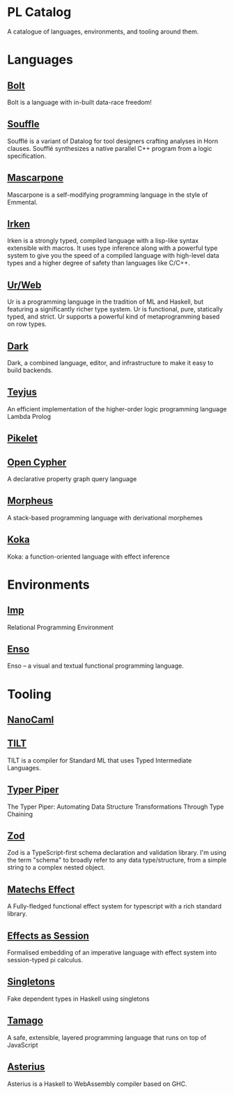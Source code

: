 * PL Catalog

A catalogue of languages, environments, and tooling around them.

* Languages

** [[https://github.com/mukul-rathi/bolt][Bolt]]
Bolt is a language with in-built data-race freedom! 

** [[https://github.com/souffle-lang/souffle][Souffle]]
Soufflé is a variant of Datalog for tool designers crafting analyses in Horn clauses. Soufflé synthesizes a native parallel C++ program from a logic specification. 

** [[https://github.com/catseye/Mascarpone][Mascarpone]]
Mascarpone is a self-modifying programming language in the style of Emmental.

** [[https://github.com/samrushing/irken-compiler][Irken]]
Irken is a strongly typed, compiled language with a lisp-like syntax extensible with macros.
It uses type inference along with a powerful type system to give you the speed of a compiled language with high-level data types and a higher degree of safety than languages like C/C++.

** [[https://github.com/urweb/urweb][Ur/Web]]
Ur is a programming language in the tradition of ML and Haskell, but featuring a significantly richer type system. Ur is functional, pure, statically typed, and strict. Ur supports a powerful kind of metaprogramming based on row types.

** [[https://github.com/darklang/][Dark]]
Dark, a combined language, editor, and infrastructure to make it easy to build backends.

** [[https://github.com/teyjus/teyjus][Teyjus]]
An efficient implementation of the higher-order logic programming language Lambda Prolog

** [[https://github.com/pikelet-lang/pikelet/][Pikelet]]

** [[https://github.com/opencypher/][Open Cypher]]
A declarative property graph query language

** [[https://github.com/ballesta25/Morpheus][Morpheus]]
A stack-based programming language with derivational morphemes 

** [[https://github.com/koka-lang/koka][Koka]]
Koka: a function-oriented language with effect inference

* Environments

** [[https://github.com/jamii/imp][Imp]]
Relational Programming Environment

** [[https://github.com/enso-org/][Enso]]
Enso – a visual and textual functional programming language. 

* Tooling

** [[https://github.com/nanocaml/nanocaml][NanoCaml]]
** [[https://github.com/RobertHarper/TILT-Compiler][TILT]]
TILT is a compiler for Standard ML that uses Typed Intermediate
Languages.
** [[https://github.com/mfranzs/typer-piper][Typer Piper]]
The Typer Piper: Automating Data Structure Transformations Through Type Chaining

** [[https://github.com/vriad/zod][Zod]]
Zod is a TypeScript-first schema declaration and validation library. I'm using the term "schema" to broadly refer to any data type/structure, from a simple string to a complex nested object.

** [[https://github.com/Matechs-Garage/matechs-effect][Matechs Effect]]
A Fully-fledged functional effect system for typescript with a rich standard library.

** [[https://github.com/dorchard/effects-as-sessions][Effects as Session]]
Formalised embedding of an imperative language with effect system into session-typed pi calculus.

** [[https://github.com/goldfirere/singletons][Singletons]]
Fake dependent types in Haskell using singletons 

** [[https://github.com/robotlolita/tamago][Tamago]]
A safe, extensible, layered programming language that runs on top of JavaScript 

** [[https://github.com/tweag/asterius][Asterius]]
Asterius is a Haskell to WebAssembly compiler based on GHC.

